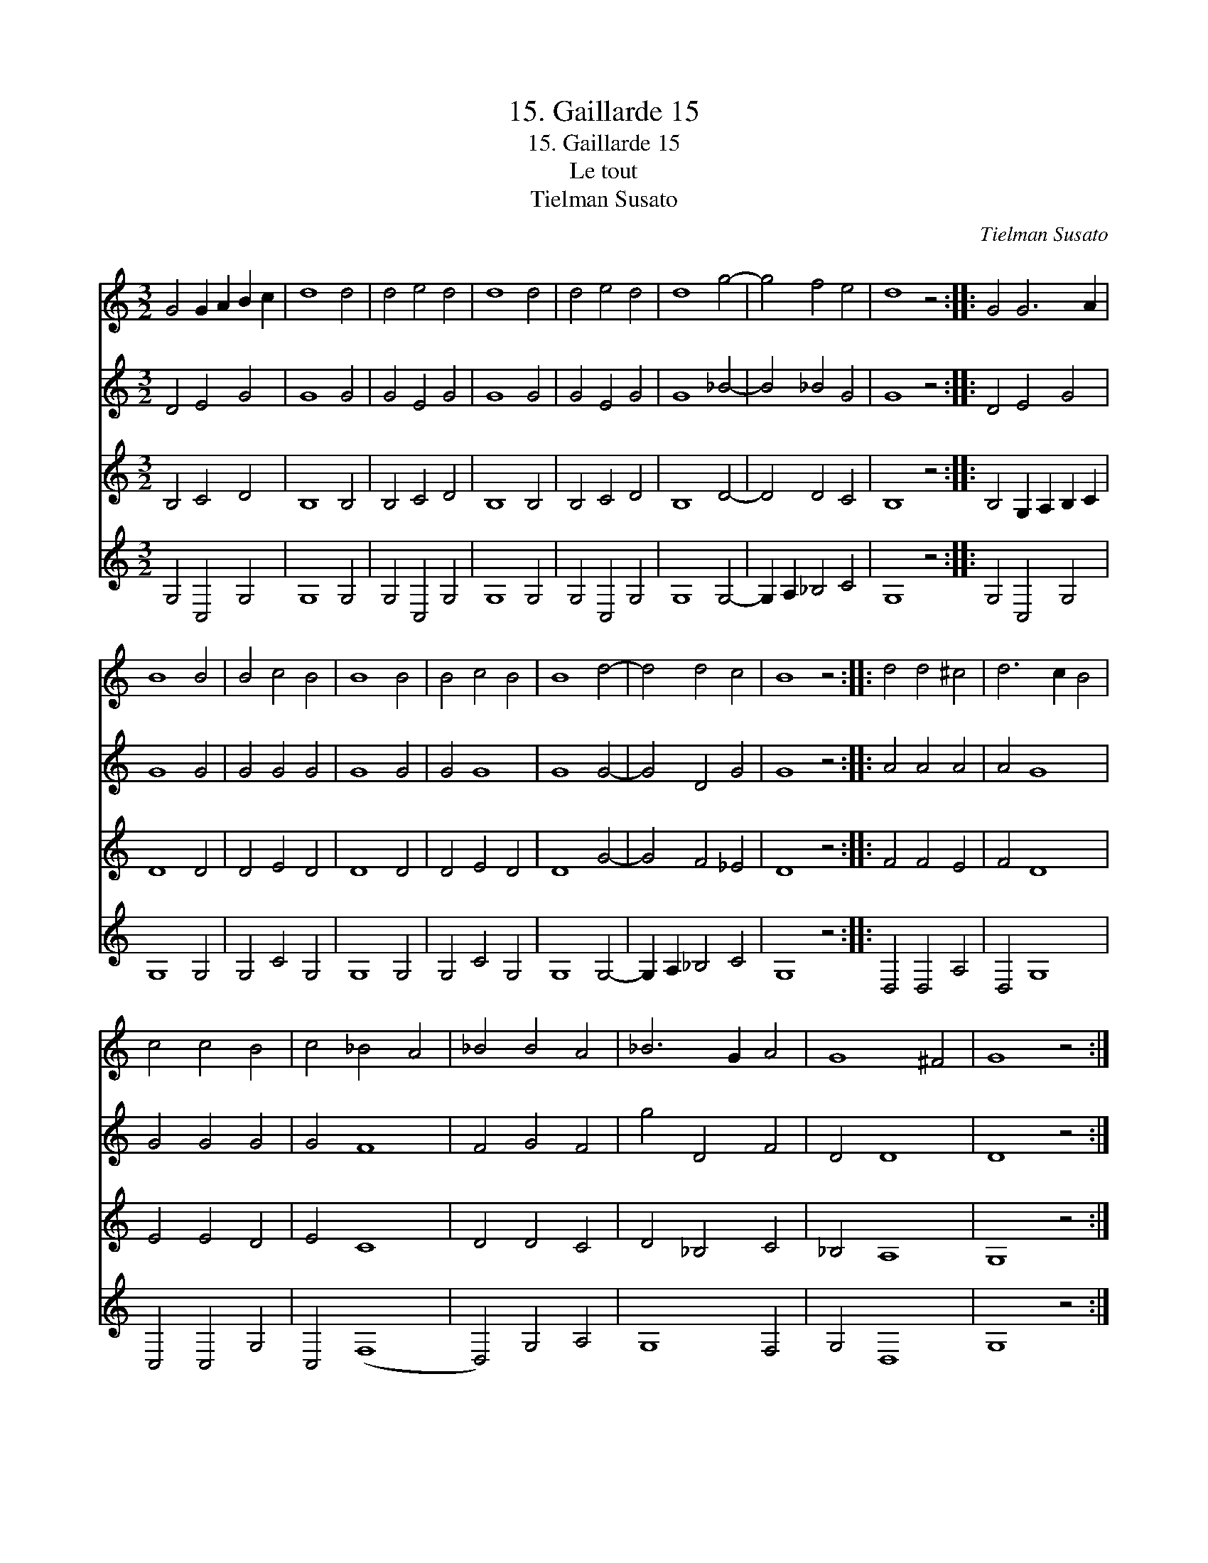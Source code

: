 X:1
T:15. Gaillarde 15
T:15. Gaillarde 15
T:Le tout
T:Tielman Susato
C:Tielman Susato
%%score 1 2 3 4
L:1/8
M:3/2
K:C
V:1 treble 
V:2 treble 
V:3 treble 
V:4 treble 
V:1
 G4 G2 A2 B2 c2 | d8 d4 | d4 e4 d4 | d8 d4 | d4 e4 d4 | d8 g4- | g4 f4 e4 | d8 z4 :: G4 G6 A2 | %9
 B8 B4 | B4 c4 B4 | B8 B4 | B4 c4 B4 | B8 d4- | d4 d4 c4 | B8 z4 :: d4 d4 ^c4 | d6 c2 B4 | %18
 c4 c4 B4 | c4 _B4 A4 | _B4 B4 A4 | _B6 G2 A4 | G8 ^F4 | G8 z4 :| %24
V:2
 D4 E4 G4 | G8 G4 | G4 E4 G4 | G8 G4 | G4 E4 G4 | G8 _B4- | B4 _B4 G4 | G8 z4 :: D4 E4 G4 | G8 G4 | %10
 G4 G4 G4 | G8 G4 | G4 G8 | G8 G4- | G4 D4 G4 | G8 z4 :: A4 A4 A4 | A4 G8 | G4 G4 G4 | G4 F8 | %20
 F4 G4 F4 | g4 D4 F4 | D4 D8 | D8 z4 :| %24
V:3
 B,4 C4 D4 | B,8 B,4 | B,4 C4 D4 | B,8 B,4 | B,4 C4 D4 | B,8 D4- | D4 D4 C4 | B,8 z4 :: %8
 B,4 G,2 A,2 B,2 C2 | D8 D4 | D4 E4 D4 | D8 D4 | D4 E4 D4 | D8 G4- | G4 F4 _E4 | D8 z4 :: %16
 F4 F4 E4 | F4 D8 | E4 E4 D4 | E4 C8 | D4 D4 C4 | D4 _B,4 C4 | _B,4 A,8 | G,8 z4 :| %24
V:4
 G,4 C,4 G,4 | G,8 G,4 | G,4 C,4 G,4 | G,8 G,4 | G,4 C,4 G,4 | G,8 G,4- | G,2 A,2 _B,4 C4 | %7
 G,8 z4 :: G,4 C,4 G,4 | G,8 G,4 | G,4 C4 G,4 | G,8 G,4 | G,4 C4 G,4 | G,8 G,4- | G,2 A,2 _B,4 C4 | %15
 G,8 z4 :: D,4 D,4 A,4 | D,4 G,8 | C,4 C,4 G,4 | C,4 (F,8 | D,4) G,4 A,4 | G,8 F,4 | G,4 D,8 | %23
 G,8 z4 :| %24

